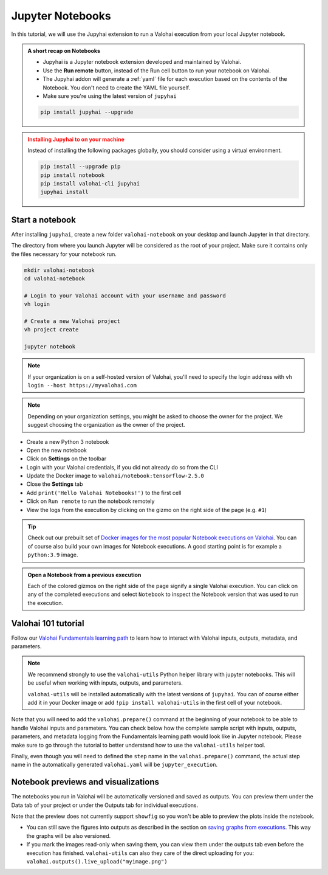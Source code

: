 .. meta::
    :description: Valohai Jupyter notebook extension

.. _jupyter:

Jupyter Notebooks
##################

In this tutorial, we will use the Jupyhai extension to run a Valohai execution from your local Jupyter notebook.

.. admonition:: A short recap on Notebooks
   :class: tip

   * Jupyhai is a Jupyter notebook extension developed and maintained by Valohai.
   * Use the **Run remote** button, instead of the Run cell button to run your notebook on Valohai.
   * The Jupyhai addon will generate a :ref:`yaml` file for each execution based on the contents of the Notebook. You don't need to create the YAML file yourself.
   * Make sure you're using the latest version of ``jupyhai``

   .. code:: bash

      pip install jupyhai --upgrade

   ..

.. admonition:: Installing Jupyhai to on your machine
   :class: attention

   Instead of installing the following packages globally, you should consider using a virtual environment. 

   .. code:: bash

      pip install --upgrade pip
      pip install notebook
      pip install valohai-cli jupyhai
      jupyhai install

   ..


Start a notebook
-----------------

After installing ``jupyhai``, create a new folder ``valohai-notebook`` on your desktop and launch Jupyter in that directory.

The directory from where you launch Jupyter will be considered as the root of your project. 
Make sure it contains only the files necessary for your notebook run.

.. code-block:: bash

   mkdir valohai-notebook
   cd valohai-notebook

   # Login to your Valohai account with your username and password
   vh login
   
   # Create a new Valohai project
   vh project create
   
   jupyter notebook

..

.. note:: 

   If your organization is on a self-hosted version of Valohai, you'll need to specify the login address with ``vh login --host https://myvalohai.com``

.. note:: 

   Depending on your organization settings, you might be asked to choose the owner for the project. We suggest choosing the organization as the owner of the project.


* Create a new Python 3 notebook
* Open the new notebook
* Click on **Settings** on the toolbar
* Login with your Valohai credentials, if you did not already do so from the CLI
* Update the Docker image to ``valohai/notebook:tensorflow-2.5.0``
* Close the **Settings** tab
* Add ``print('Hello Valohai Notebooks!')`` to the first cell
* Click on ``Run remote`` to run the notebook remotely
* View the logs from the execution by clicking on the gizmo on the right side of the page (e.g. ``#1``)

.. tip::

   Check out our prebuilt set of `Docker images for the most popular Notebook executions on Valohai </howto/docker/popular-notebook-images/>`_.
   You can of course also build your own images for Notebook executions. A good starting point is for example a ``python:3.9`` image.

   

.. video:: /_static/videos/jupyter-login-launch.mp4
   :autoplay:
   :width: 600



.. admonition:: Open a Notebook from a previous execution
   :class: tip

   Each of the colored gizmos on the right side of the page signify a single Valohai execution. You can click on any of the completed executions and select ``Notebook`` to inspect the Notebook version that was used to run the execution.

..

Valohai 101 tutorial
----------------------

Follow our `Valohai Fundamentals learning path </tutorials/learning-paths/fundamentals/>`_ to learn how to interact with Valohai inputs, outputs, metadata, and parameters. 


.. note:: 

   We recommend strongly to use the ``valohai-utils`` Python helper library with jupyter notebooks. 
   This will be useful when working with inputs, outputs, and parameters. 

   ``valohai-utils`` will be installed automatically with the latest versions of ``jupyhai``.
   You can of course either add it in your Docker image or add ``!pip install valohai-utils`` in the first cell of your notebook. 


Note that you will need to add the ``valohai.prepare()`` command at the beginning of your notebook to be able to handle Valohai inputs and parameters.
You can check below how the complete sample script with inputs, outputs, parameters, and metadata logging from the Fundamentals learning path would look like in Jupyter notebook.
Please make sure to go through the tutorial to better understand how to use the ``valohai-utils`` helper tool. 

Finally, even though you will need to defined the ``step`` name in the ``valohai.prepare()`` command, the actual step name in the automatically generated ``valohai.yaml`` will be ``jupyter_execution``.

.. code-block:: python
    :emphasize-lines: 5,6,7,8,9,10,11,12,13,14
    :linenos:

    import numpy as np
    import tensorflow as tf
    import valohai

    valohai.prepare(
         step='mystep',
         default_inputs={
            'dataset': 'https://valohaidemo.blob.core.windows.net/mnist/mnist.npz'
         },
         default_parameters={
            'learning_rate': 0.001,
            'epoch': 10,
        },
    )

    def log_metadata(epoch, logs):
        with valohai.logger() as logger:
            logger.log('epoch', epoch)
            logger.log('accuracy', logs['accuracy'])
            logger.log('loss', logs['loss'])

    input_path = valohai.inputs('dataset').path()
    with np.load(input_path, allow_pickle=True) as f:
        x_train, y_train = f['x_train'], f['y_train']
        x_test, y_test = f['x_test'], f['y_test']

    x_train, x_test = x_train / 255.0, x_test / 255.0

    model = tf.keras.models.Sequential([
        tf.keras.layers.Flatten(input_shape=(28, 28)),
        tf.keras.layers.Dense(128, activation='relu'),
        tf.keras.layers.Dropout(0.2),
        tf.keras.layers.Dense(10)
    ])

    optimizer = tf.keras.optimizers.Adam(learning_rate=valohai.parameters('learning_rate').value)
    loss_fn = tf.keras.losses.SparseCategoricalCrossentropy(from_logits=True)
    model.compile(optimizer=optimizer,
                loss=loss_fn,
                metrics=['accuracy'])

    callback = tf.keras.callbacks.LambdaCallback(on_epoch_end=log_metadata)
    model.fit(x_train, y_train, epochs=valohai.parameters('epoch').value, callbacks=[callback])

    model.evaluate(x_test,  y_test, verbose=2)

    output_path = valohai.outputs().path('model.h5')
    model.save(output_path)


Notebook previews and visualizations
-------------------------------------

The notebooks you run in Valohai will be automatically versioned and saved as outputs. 
You can preview them under the Data tab of your project or under the Outputs tab for individual executions.

Note that the preview does not currently support ``showfig`` so you won't be able to preview the plots inside the notebook.

- You can still save the figures into outputs as described in the section on `saving graphs from executions </howto/executions/complex-visualizations/>`_. This way the graphs will be also versioned. 

- If you mark the images read-only when saving them, you can view them under the outputs tab even before the execution has finished.  ``valohai-utils`` can also they care of the direct uploading for you: ``valohai.outputs().live_upload("myimage.png")``


  